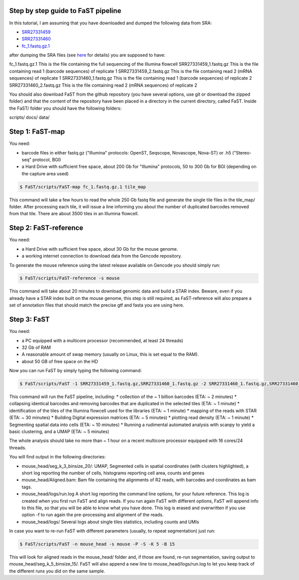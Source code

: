 ===============================
Step by step guide to FaST pipeline
===============================


In this tutorial, I am assuming that you have downloaded and dumped the following data from SRA:

* `SRR27331459 <https://trace.ncbi.nlm.nih.gov/Traces/sra?run=SRR27331459>`_
* `SRR27331460 <https://trace.ncbi.nlm.nih.gov/Traces/sra?run=SRR27331460>`_
* `fc_1.fastq.gz.1 <https://sra-pub-src-2.s3.amazonaws.com/SRR27331427/fc_1.fastq.gz.1>`_

after dumping the SRA files (see `here <https://github.com/ncbi/sra-tools/wiki/HowTo:-fasterq-dump>`_ for details) you are supposed to have:

fc_1.fastq.gz.1			This is the file containing the full sequencing of the Illumina flowcell
SRR27331459_1.fastq.gz		This is the file containing read 1 (barcode sequences) of replicate 1
SRR27331459_2.fastq.gz		This is the file containing read 2 (mRNA sequences) of replicate 1
SRR27331460_1.fastq.gz		This is the file containing read 1 (barcode sequences) of replicate 2
SRR27331460_2.fastq.gz		This is the file containing read 2 (mRNA sequences) of replicate 2

You should also download FaST from the github repository (you have several options, use git or download the zipped folder) 
and that the content of the repository have been placed in a directory in the current directory, called FaST.
Inside the FaST/ folder you should have the following folders:

scripts/
docs/
data/

===================
Step 1: FaST-map
===================

You need:

* barcode files in either fastq.gz ("Illumina" protocols: OpenST, Seqscope, Novascope, Nova-ST) or .h5 ("Stereo-seq" protocol, BGI)
* a Hard Drive with sufficient free space, about 200 Gb for "Illumina" protocols, 50 to 300 Gb for BGI (depending on the capture area used)

.. code-block:: bash

   $ FaST/scripts/FaST-map fc_1.fastq.gz.1 tile_map

This command will take a few hours to read the whole 250 Gb fastq file and generate the single tile files in the tile_map/ folder.
After processing each tile, it will issue a line informing you about the number of duplicated barcodes removed from that tile. There are 
about 3500 tiles in an Illumina flowcell.


===================
Step 2: FaST-reference
===================

You need:

* a Hard Drive with sufficient free space, about 30 Gb for the mouse genome.
* a working internet connection to download data from the Gencode repository.

To generate the mouse reference using the latest release available on Gencode you should simply run:

.. code-block:: bash

   $ FaST/scripts/FaST-reference -s mouse

This command will take about 20 minutes to download genomic data and build a STAR index.
Beware, even if you already have a STAR index built on the mouse genome, this step is still required, 
as FaST-reference will also prepare a set of annotation files that should match the precise gtf and fasta you are using here.

===================
Step 3: FaST
===================

You need:

* a PC equipped with a multicore processor (recommended, at least 24 threads)
* 32 Gb of RAM
* A reasonable amount of swap memory (usually on Linux, this is set equal to the RAM).
* about 50 GB of free space on the HD

Now you can run FaST by simply typing the following command:

.. code-block:: bash

   $ FaST/scripts/FaST -1 SRR27331459_1.fastq.gz,SRR27331460_1.fastq.gz -2 SRR27331460_1.fastq.gz,SRR27331460_2.fastq.gz fc_1.fastq.gz.1 -n mouse_head -s mouse -t tile_map -P -S 
   
   
This command will run the FaST pipeline, including:
* collection of the ~ 1 billion barcodes (ETA: ~ 2 minutes)
* collapsing identical barcodes and removing barcodes that are duplicated in the selected tiles (ETA: ~ 1 minute)
* identification of the tiles of the Illumina flowcell used for the libraries (ETA: ~ 1 minute)
* mapping of the reads with STAR (ETA: ~ 30 minutes)
* Building Digital expression matrices (ETA: ~ 5 minutes)
* plotting read density (ETA: ~ 1 minute)
* Segmenting spatial data into cells (ETA: ~ 10 minutes)
* Running a rudimental automated analysis with scanpy to yield a basic clustering, and a UMAP (ETA: ~ 5 minutes)

The whole analysis should take no more than ~ 1 hour on a recent multicore processor equipped with 16 cores/24 threads.

You will find output in the following directories:

* mouse_head/seg_k_3_binsize_20/:	UMAP, Segmented cells in spatial coordinates (with clusters highlighted), a short log reporting the number of cells, histograms reporting cell area, counts and genes
* mouse_head/Aligned.bam:      	Bam file containing the alignments of R2 reads, with barcodes and coordinates as bam tags.
* mouse_head/logs/run.log		A short log reporting the command line options, for your future reference. This log is created when you first run FaST and align reads. If you run again FaST with different options, FaST will append info to this file, so that you will be able to know what you have done. This log is erased and overwritten if you use option -f to run again the pre-processing and alignment of the reads.
* mouse_head/logs/		Several logs about single tiles statistics, including counts and UMIs
     
     
In case you want to re-run FaST with different parameters (usually, to repeat segmentation) just run:

.. code-block:: bash

   $ FaST/scripts/FaST -n mouse_head -s mouse -P -S -K 5 -B 15
   
This will look for aligned reads in the mouse_head/ folder and, if those are found, re-run segmentation, saving output to mouse_head/seg_k_5_binsize_15/. 
FaST will also append a new line to mouse_head/logs/run.log to let you keep track of the different runs you did on the same sample.


   
   






